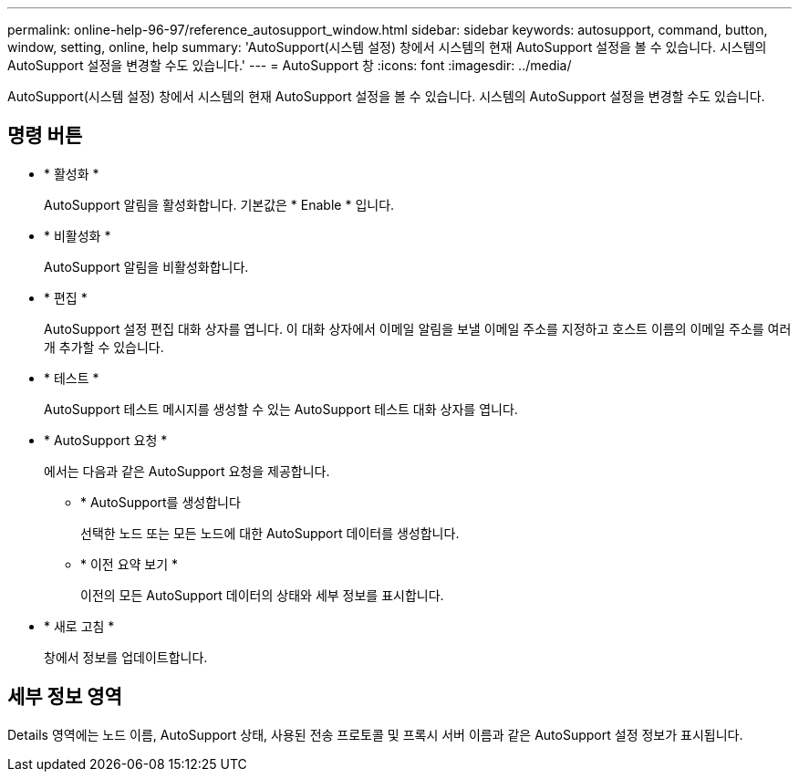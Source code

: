 ---
permalink: online-help-96-97/reference_autosupport_window.html 
sidebar: sidebar 
keywords: autosupport, command, button, window, setting, online, help 
summary: 'AutoSupport(시스템 설정) 창에서 시스템의 현재 AutoSupport 설정을 볼 수 있습니다. 시스템의 AutoSupport 설정을 변경할 수도 있습니다.' 
---
= AutoSupport 창
:icons: font
:imagesdir: ../media/


[role="lead"]
AutoSupport(시스템 설정) 창에서 시스템의 현재 AutoSupport 설정을 볼 수 있습니다. 시스템의 AutoSupport 설정을 변경할 수도 있습니다.



== 명령 버튼

* * 활성화 *
+
AutoSupport 알림을 활성화합니다. 기본값은 * Enable * 입니다.

* * 비활성화 *
+
AutoSupport 알림을 비활성화합니다.

* * 편집 *
+
AutoSupport 설정 편집 대화 상자를 엽니다. 이 대화 상자에서 이메일 알림을 보낼 이메일 주소를 지정하고 호스트 이름의 이메일 주소를 여러 개 추가할 수 있습니다.

* * 테스트 *
+
AutoSupport 테스트 메시지를 생성할 수 있는 AutoSupport 테스트 대화 상자를 엽니다.

* * AutoSupport 요청 *
+
에서는 다음과 같은 AutoSupport 요청을 제공합니다.

+
** * AutoSupport를 생성합니다
+
선택한 노드 또는 모든 노드에 대한 AutoSupport 데이터를 생성합니다.

** * 이전 요약 보기 *
+
이전의 모든 AutoSupport 데이터의 상태와 세부 정보를 표시합니다.



* * 새로 고침 *
+
창에서 정보를 업데이트합니다.





== 세부 정보 영역

Details 영역에는 노드 이름, AutoSupport 상태, 사용된 전송 프로토콜 및 프록시 서버 이름과 같은 AutoSupport 설정 정보가 표시됩니다.
